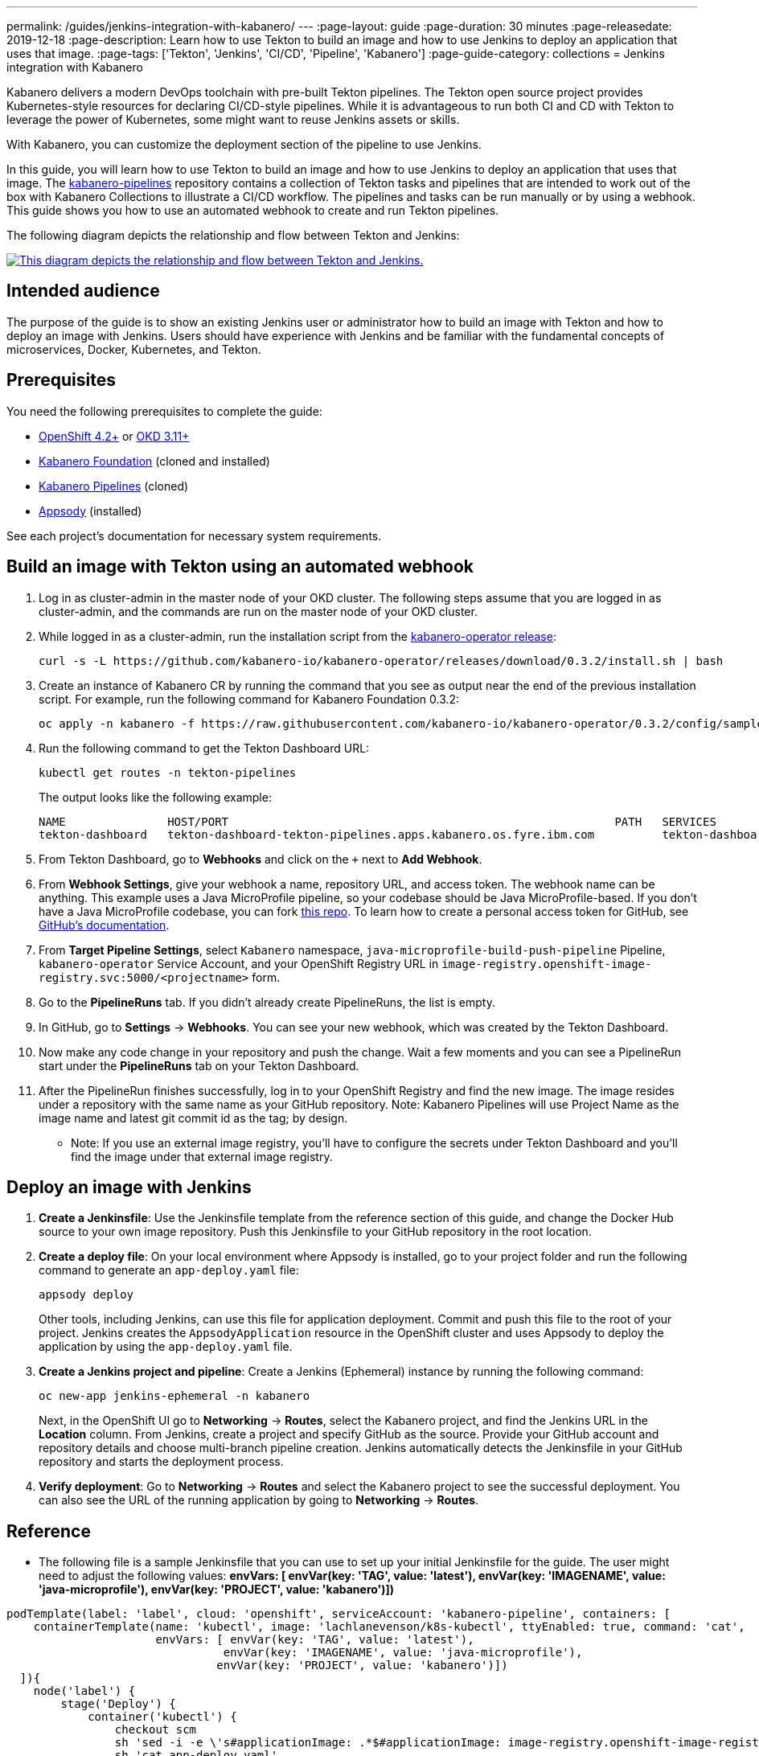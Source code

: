 ---
permalink: /guides/jenkins-integration-with-kabanero/
---
// Copyright 2019 IBM Corporation and others.
//
// Licensed under the Apache License, Version 2.0 (the "License");
// you may not use this file except in compliance with the License.
// You may obtain a copy of the License at
//
// http://www.apache.org/licenses/LICENSE-2.0
//
// Unless required by applicable law or agreed to in writing, software
// distributed under the License is distributed on an "AS IS" BASIS,
// WITHOUT WARRANTIES OR CONDITIONS OF ANY KIND, either express or implied.
// See the License for the specific language governing permissions and
// limitations under the License.
//
:page-layout: guide
:page-duration: 30 minutes
:page-releasedate: 2019-12-18
:page-description: Learn how to use Tekton to build an image and how to use Jenkins to deploy an application that uses that image.
:page-tags: ['Tekton', 'Jenkins', 'CI/CD', 'Pipeline', 'Kabanero']
:page-guide-category: collections
= Jenkins integration with Kabanero

Kabanero delivers a modern DevOps toolchain with pre-built Tekton pipelines. The Tekton open source project provides Kubernetes-style resources for declaring CI/CD-style pipelines. While it is advantageous to run both CI and CD with Tekton to leverage the power of Kubernetes, some might want to reuse Jenkins assets or skills.

With Kabanero, you can customize the deployment section of the pipeline to use Jenkins.

In this guide, you will learn how to use Tekton to build an image and how to use Jenkins to deploy an application that uses that image. The link:https://github.com/kabanero-io/kabanero-pipelines[kabanero-pipelines] repository contains a collection of Tekton tasks and pipelines that are intended to work out of the box with Kabanero Collections to illustrate a CI/CD workflow.
The pipelines and tasks can be run manually or by using a webhook. This guide shows you how to use an automated webhook to create and run Tekton pipelines.

The following diagram depicts the relationship and flow between Tekton and Jenkins:

image::/img/guide/jenkins-tekton.png[link="/img/guide/jenkins-tekton.png" alt="This diagram depicts the relationship and flow between Tekton and Jenkins."]

== Intended audience
The purpose of the guide is to show an existing Jenkins user or administrator how to build an image with Tekton and how to deploy an image with Jenkins. Users should have experience with Jenkins and be familiar with the fundamental concepts of microservices, Docker, Kubernetes, and Tekton.

== Prerequisites
You need the following prerequisites to complete the guide:

* link:https://www.openshift.com/products/container-platform[OpenShift 4.2+] or link:https://www.okd.io/[OKD 3.11+]
* link:https://github.com/Kabanero-io/Kabanero-foundation[Kabanero Foundation] (cloned and installed)
// Kabanero Pipelines
* link:https://github.com/Kabanero-io/Kabanero-pipelines[Kabanero Pipelines] (cloned)
// Appsody Installation
* link:http://appsody.dev[Appsody] (installed)

See each project's documentation for necessary system requirements.

== Build an image with Tekton using an automated webhook

. Log in as cluster-admin in the master node of your OKD cluster. The following steps assume that you are logged in as cluster-admin, and the commands are run on the master node of your OKD cluster.
. While logged in as a cluster-admin, run the installation script from the link:https://github.com/kabanero-io/kabanero-foundation[kabanero-operator release]:
+
----
curl -s -L https://github.com/kabanero-io/kabanero-operator/releases/download/0.3.2/install.sh | bash
----
+
. Create an instance of Kabanero CR by running the command that you see as output near the end of the previous installation script. For example, run the following command for Kabanero Foundation 0.3.2:
+
----
oc apply -n kabanero -f https://raw.githubusercontent.com/kabanero-io/kabanero-operator/0.3.2/config/samples/default.yaml 
----
+
. Run the following command to get the Tekton Dashboard URL:
+
----
kubectl get routes -n tekton-pipelines
----
+
The output looks like the following example:
+
----
NAME               HOST/PORT                                                         PATH   SERVICES           PORT           
tekton-dashboard   tekton-dashboard-tekton-pipelines.apps.kabanero.os.fyre.ibm.com          tekton-dashboard   <all>   
----
+
. From Tekton Dashboard, go to **Webhooks** and click on the `+` next to **Add Webhook**.
. From **Webhook Settings**, give your webhook a name, repository URL, and access token. The webhook name can be anything. This example uses a Java MicroProfile pipeline, so your codebase should be Java MicroProfile-based. If you don't have a Java MicroProfile codebase, you can fork link:https://github.com/dewan-ahmed/java-microprofile[this repo]. To learn how to create a personal access token for GitHub, see link:https://help.github.com/en/github/authenticating-to-github/creating-a-personal-access-token-for-the-command-line[GitHub's documentation].
. From **Target Pipeline Settings**, select `Kabanero` namespace, `java-microprofile-build-push-pipeline` Pipeline, `kabanero-operator` Service Account, and your OpenShift Registry URL in `image-registry.openshift-image-registry.svc:5000/<projectname>` form.
. Go to the **PipelineRuns** tab. If you didn't already create PipelineRuns, the list is empty.
. In GitHub, go to **Settings** -> **Webhooks**. You can see your new webhook, which was created by the Tekton Dashboard. 
. Now make any code change in your repository and push the change. Wait a few moments and you can see a PipelineRun start under the **PipelineRuns** tab on your Tekton Dashboard.
. After the PipelineRun finishes successfully, log in to your OpenShift Registry and find the new image. The image resides under a repository with the same name as your GitHub repository. Note: Kabanero Pipelines will use Project Name as the image name and latest git commit id as the tag; by design.
* Note: If you use an external image registry, you'll have to configure the secrets under Tekton Dashboard and you'll find the image under that external image registry.

== Deploy an image with Jenkins

. **Create a Jenkinsfile**:
Use the Jenkinsfile template from the reference section of this guide, and change the Docker Hub source to your own image repository. Push this Jenkinsfile to your GitHub repository in the root location.

. **Create a deploy file**:
On your local environment where Appsody is installed, go to your project folder and run the following command to generate an `app-deploy.yaml` file:
+
----
appsody deploy
----
+
Other tools, including Jenkins, can use this file for application deployment. Commit and push this file to the root of your project. Jenkins creates the `AppsodyApplication` resource in the OpenShift cluster and uses Appsody to deploy the application by using the `app-deploy.yaml` file.

. **Create a Jenkins project and pipeline**:
Create a Jenkins (Ephemeral) instance by running the following command:
+
----
oc new-app jenkins-ephemeral -n kabanero
----
+
Next, in the OpenShift UI go to **Networking** -> **Routes**, select the Kabanero project, and find the Jenkins URL in the **Location** column. From Jenkins, create a project and specify GitHub as the source. Provide your GitHub account and repository details and choose multi-branch pipeline creation. Jenkins automatically detects the Jenkinsfile in your GitHub repository and starts the deployment process.

. **Verify deployment**:
Go to **Networking** -> **Routes** and select the Kabanero project to see the successful deployment. You can also see the URL of the running application by going to **Networking** -> **Routes**.

== Reference
* The following file is a sample Jenkinsfile that you can use to set up your initial Jenkinsfile for the guide. The user might need to adjust the following values: *envVars: [ envVar(key: 'TAG', value: 'latest'), envVar(key: 'IMAGENAME', value: 'java-microprofile'), envVar(key: 'PROJECT', value: 'kabanero')])*
----
podTemplate(label: 'label', cloud: 'openshift', serviceAccount: 'kabanero-pipeline', containers: [
    containerTemplate(name: 'kubectl', image: 'lachlanevenson/k8s-kubectl', ttyEnabled: true, command: 'cat',
                      envVars: [ envVar(key: 'TAG', value: 'latest'),
                                envVar(key: 'IMAGENAME', value: 'java-microprofile'),
                               envVar(key: 'PROJECT', value: 'kabanero')])
  ]){
    node('label') {
        stage('Deploy') {
            container('kubectl') {
                checkout scm
                sh 'sed -i -e \'s#applicationImage: .*$#applicationImage: image-registry.openshift-image-registry.svc:5000/\'$PROJECT\'/\'$IMAGENAME\':\'$TAG\'#g\' app-deploy.yaml'
                sh 'cat app-deploy.yaml'
                sh 'find . -name app-deploy.yaml -type f|xargs kubectl apply -f'
            }
        }   
    }    
}
----
* This guide was tested on the following product versions: OpenShift 4.2 Platform, Kabanero Foundation 0.3.1, Tekton 0.7, Jenkins ver. 2.176.3
